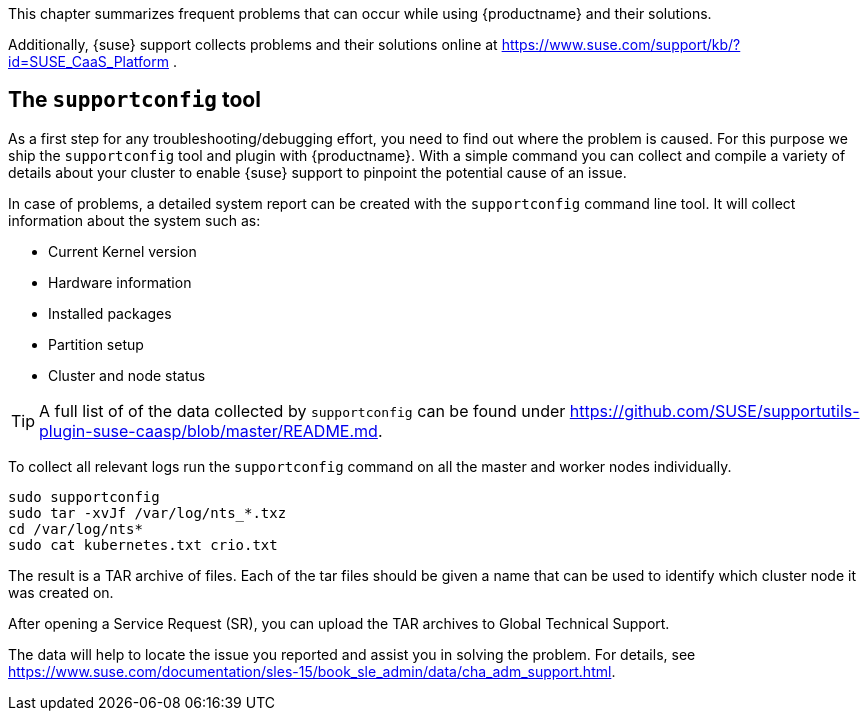 //= Troubleshooting

This chapter summarizes frequent problems that can occur while using {productname}
and their solutions.

Additionally, {suse} support collects problems and their solutions online at link:https://www.suse.com/support/kb/?id=SUSE_CaaS_Platform[] .

== The `supportconfig` tool

As a first step for any troubleshooting/debugging effort, you need to find out
where the problem is caused. For this purpose we ship the `supportconfig` tool
and plugin with {productname}. With a simple command you can collect and compile
a variety of details about your cluster to enable {suse} support to pinpoint
the potential cause of an issue.

In case of problems, a detailed system report can be created with the
`supportconfig` command line tool. It will collect information about the system such as:

* Current Kernel version
* Hardware information
* Installed packages
* Partition setup
* Cluster and node status

[TIP]
====
A full list of of the data collected by `supportconfig` can be found under
https://github.com/SUSE/supportutils-plugin-suse-caasp/blob/master/README.md.
====

To collect all relevant logs run the `supportconfig` command on all the master
and worker nodes individually.

[source,bash]
----
sudo supportconfig
sudo tar -xvJf /var/log/nts_*.txz
cd /var/log/nts*
sudo cat kubernetes.txt crio.txt
----

The result is a TAR archive of files. Each of the tar files should be given a name that can be used to identify which
cluster node it was created on.

After opening a Service Request (SR), you can upload the TAR archives to Global Technical Support.

The data will help to locate the issue you reported and assist you in solving the problem.
For details, see https://www.suse.com/documentation/sles-15/book_sle_admin/data/cha_adm_support.html.
